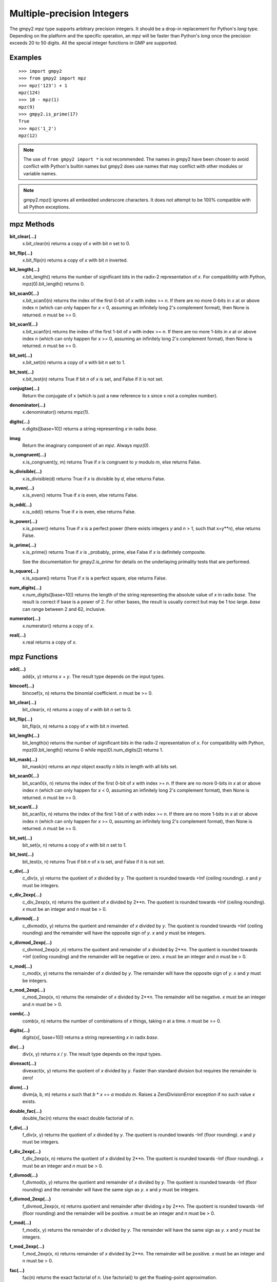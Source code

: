 Multiple-precision Integers
===========================

The gmpy2 *mpz* type supports arbitrary precision integers. It should be a
drop-in replacement for Python's *long* type. Depending on the platform and the
specific operation, an *mpz* will be faster than Python's *long* once the
precision exceeds 20 to 50 digits. All the special integer functions in GMP are
supported.

Examples
--------

::

    >>> import gmpy2
    >>> from gmpy2 import mpz
    >>> mpz('123') + 1
    mpz(124)
    >>> 10 - mpz(1)
    mpz(9)
    >>> gmpy2.is_prime(17)
    True
    >>> mpz('1_2')
    mpz(12)

.. note::
    The use of ``from gmpy2 import *`` is not recommended. The names in gmpy2
    have been chosen to avoid conflict with Python's builtin names but gmpy2
    does use names that may conflict with other modules or variable names.

.. note::
   gmpy2.mpz() ignores all embedded underscore characters. It does not attempt
   to be 100% compatible with all Python exceptions.

mpz Methods
-----------

**bit_clear(...)**
    x.bit_clear(n) returns a copy of *x* with bit *n* set to 0.

**bit_flip(...)**
    x.bit_flip(n) returns a copy of *x* with bit *n* inverted.

**bit_length(...)**
    x.bit_length() returns the number of significant bits in the radix-2
    representation of *x*. For compatibility with Python, mpz(0).bit_length()
    returns 0.

**bit_scan0(...)**
    x.bit_scan0(n) returns the index of the first 0-bit of *x* with
    index >= *n*. If there are no more 0-bits in *x* at or above index *n*
    (which can only happen for *x* < 0, assuming an infinitely long 2's
    complement format), then None is returned. *n* must be >= 0.

**bit_scan1(...)**
    x.bit_scan1(n) returns the index of the first 1-bit of *x* with
    index >= *n*. If there are no more 1-bits in *x* at or above index *n*
    (which can only happen for *x* >= 0, assuming an infinitely long 2's
    complement format), then None is returned. *n* must be >= 0.

**bit_set(...)**
    x.bit_set(n) returns a copy of *x* with bit *n* set to 1.

**bit_test(...)**
    x.bit_test(n) returns True if bit *n* of *x* is set, and False if it
    is not set.

**conjugtae(...)**
    Return the conjugate of x (which is just a new reference to x since x
    not a complex number).

**denominator(...)**
    x.denominator() returns mpz(1).

**digits(...)**
    x.digits([base=10]) returns a string representing *x* in radix *base*.

**imag**
    Return the imaginary component of an *mpz*. Always *mpz(0)*.

**is_congruent(...)**
    x.is_congruent(y, m) returns True if *x* is congruent to *y* modulo *m*,
    else returns False.

**is_divisible(...)**
    x.is_divisible(d) returns True if *x* is divisible by *d*, else returns
    False.

**is_even(...)**
    x.is_even() returns True if *x* is even, else returns False.

**is_odd(...)**
    x.is_odd() returns True if *x* is even, else returns False.

**is_power(...)**
    x.is_power() returns True if *x* is a perfect power (there exists integers
    *y* and *n* > 1, such that x=y**n), else returns False.

**is_prime(...)**
    x.is_prime() returns True if *x* is _probably_ prime, else False if *x* is
    definitely composite.

    See the documentation for *gmpy2.is_prime* for details on the underlaying
    primality tests that are performed.

**is_square(...)**
    x.is_square() returns True if *x* is a perfect square, else returns False.

**num_digits(...)**
    x.num_digits([base=10]) returns the length of the string representing
    the absolute value of *x* in radix *base*. The result is correct if base is
    a power of 2. For other bases, the result is usually correct but may
    be 1 too large. *base* can range between 2 and 62, inclusive.

**numerator(...)**
    x.numerator() returns a copy of *x*.

**real(...)**
    x.real returns a copy of *x*.

mpz Functions
-------------

**add(...)**
    add(x, y) returns *x* + *y*. The result type depends on the input
    types.

**bincoef(...)**
    bincoef(x, n) returns the binomial coefficient. *n* must be >= 0.

**bit_clear(...)**
    bit_clear(x, n) returns a copy of *x* with bit *n* set to 0.

**bit_flip(...)**
    bit_flip(x, n) returns a copy of *x* with bit *n* inverted.

**bit_length(...)**
    bit_length(x) returns the number of significant bits in the radix-2
    representation of *x*. For compatibility with Python, mpz(0).bit_length()
    returns 0 while mpz(0).num_digits(2) returns 1.

**bit_mask(...)**
    bit_mask(n) returns an *mpz* object exactly *n* bits in length with all
    bits set.

**bit_scan0(...)**
    bit_scan0(x, n) returns the index of the first 0-bit of *x* with
    index >= *n*. If there are no more 0-bits in *x* at or above index *n*
    (which can only happen for *x* < 0, assuming an infinitely long 2's
    complement format), then None is returned. *n* must be >= 0.

**bit_scan1(...)**
    bit_scan1(x, n) returns the index of the first 1-bit of *x* with
    index >= *n*. If there are no more 1-bits in *x* at or above index *n*
    (which can only happen for *x* >= 0, assuming an infinitely long 2's
    complement format), then None is returned. *n* must be >= 0.

**bit_set(...)**
    bit_set(x, n) returns a copy of *x* with bit *n* set to 1.

**bit_test(...)**
    bit_test(x, n) returns True if bit *n* of *x* is set, and False if it
    is not set.

**c_div(...)**
    c_div(x, y) returns the quotient of *x* divided by *y*. The quotient is
    rounded towards +Inf (ceiling rounding). *x* and *y* must be integers.

**c_div_2exp(...)**
    c_div_2exp(x, n) returns the quotient of *x* divided by 2**n. The
    quotient is rounded towards +Inf (ceiling rounding). *x* must be an integer
    and *n* must be > 0.

**c_divmod(...)**
    c_divmod(x, y) returns the quotient and remainder of *x* divided by
    *y*. The quotient is rounded towards +Inf (ceiling rounding) and the
    remainder will have the opposite sign of *y*. *x* and *y* must be integers.

**c_divmod_2exp(...)**
    c_divmod_2exp(x ,n) returns the quotient and remainder of *x* divided
    by 2**n. The quotient is rounded towards +Inf (ceiling rounding) and the
    remainder will be negative or zero. *x* must be an integer and *n* must
    be > 0.

**c_mod(...)**
    c_mod(x, y) returns the remainder of *x* divided by *y*. The remainder
    will have the opposite sign of *y*. *x* and *y* must be integers.

**c_mod_2exp(...)**
    c_mod_2exp(x, n) returns the remainder of *x* divided by 2**n. The
    remainder will be negative. *x* must be an integer and *n* must be > 0.

**comb(...)**
    comb(x, n) returns the number of combinations of *x* things, taking *n*
    at a time. *n* must be >= 0.

**digits(...)**
    digits(x[, base=10]) returns a string representing *x* in radix *base*.

**div(...)**
    div(x, y) returns *x* / *y*. The result type depends on the input
    types.

**divexact(...)**
    divexact(x, y) returns the quotient of *x* divided by *y*. Faster than
    standard division but requires the remainder is zero!

**divm(...)**
    divm(a, b, m) returns *x* such that *b* * *x* == *a* modulo *m*. Raises
    a ZeroDivisionError exception if no such value *x* exists.

**double_fac(...)**
    double_fac(n) returns the exact double factorial of *n*.

**f_div(...)**
    f_div(x, y) returns the quotient of *x* divided by *y*. The quotient
    is rounded towards -Inf (floor rounding). *x* and *y* must be integers.

**f_div_2exp(...)**
    f_div_2exp(x, n) returns the quotient of *x* divided by 2**n. The
    quotient is rounded towards -Inf (floor rounding). *x* must be an integer
    and *n* must be > 0.

**f_divmod(...)**
    f_divmod(x, y) returns the quotient and remainder of *x* divided by
    *y*. The quotient is rounded towards -Inf (floor rounding) and the
    remainder will have the same sign as *y*. *x* and *y* must be integers.

**f_divmod_2exp(...)**
    f_divmod_2exp(x, n) returns quotient and remainder after dividing *x*
    by 2**n. The quotient is rounded towards -Inf (floor rounding) and the
    remainder will be positive. *x* must be an integer and *n* must be > 0.

**f_mod(...)**
    f_mod(x, y) returns the remainder of *x* divided by *y*. The remainder
    will have the same sign as *y*. *x* and *y* must be integers.

**f_mod_2exp(...)**
    f_mod_2exp(x, n) returns remainder of *x* divided by 2**n. The
    remainder will be positive. *x* must be an integer and *n* must be > 0.

**fac(...)**
    fac(n) returns the exact factorial of *n*. Use factorial() to get the
    floating-point approximation.

**fib(...)**
    fib(n) returns the *n*-th Fibonacci number.

**fib2(...)**
    fib2(n) returns a 2-tuple with the (*n*-1)-th and *n*-th Fibonacci
    numbers.

**gcd(...)**
    gcd(a, b) returns the greatest common divisor of integers *a* and
    *b*.

**gcdext(...)**
    gcdext(a, b) returns a 3-element tuple (*g*, *s*, *t*) such that

    *g* == gcd(*a*, *b*) and *g* == *a* * *s*  + *b* * *t*

**hamdist(...)**
    hamdist(x, y) returns the Hamming distance (number of bit-positions
    where the bits differ) between integers *x* and *y*.

**invert(...)**
    invert(x, m) returns *y* such that *x* * *y* == 1 modulo *m*, or 0
    if no such *y* exists.

**iroot(...)**
    iroot(x,n) returns a 2-element tuple (*y*, *b*) such that *y* is the integer
    *n*-th root of *x* and *b* is True if the root is exact. *x* must be >= 0
    and *n* must be > 0.

**iroot_rem(...)**
    iroot_rem(x,n) returns a 2-element tuple (*y*, *r*) such that *y* is
    the integer *n*-th root of *x* and *x* = y**n + *r*. *x* must be >= 0 and
    *n* must be > 0.

**is_even(...)**
    is_even(x) returns True if *x* is even, False otherwise.

**is_odd(...)**
    is_odd(x) returns True if *x* is odd, False otherwise.

**is_power(...)**
    is_power(x) returns True if *x* is a perfect power, False otherwise.

**is_prime(...)**
    is_prime(x[, n=25]) returns True if *x* is **probably** prime. False
    is returned if *x* is definitely composite. *x* is checked for small
    divisors and up to *n* Miller-Rabin tests are performed. The actual tests
    performed may vary based on version of GMP or MPIR used.

**is_square(...)**
    is_square(x) returns True if *x* is a perfect square, False otherwise.

**isqrt(...)**
    isqrt(x) returns the integer square root of an integer *x*. *x* must be
    >= 0.

**isqrt_rem(...)**
    isqrt_rem(x) returns a 2-tuple (*s*, *t*) such that *s* = isqrt(*x*)
    and *t* = *x* - *s* * *s*. *x* must be >= 0.

**jacobi(...)**
    jacobi(x, y) returns the Jacobi symbol (*x* | *y*). *y* must be odd and
    > 0.

**kronecker(...)**
    kronecker(x, y) returns the Kronecker-Jacobi symbol (*x* | *y*).

**lcm(...)**
    lcm(a, b) returns the lowest common multiple of integers *a* and *b*.

**legendre(...)**
    legendre(x, y) returns the Legendre symbol (*x* | *y*). *y* is assumed
    to be an odd prime.

**lucas(...)**
    lucas(n) returns the *n*-th Lucas number.

**lucas2(...)**
    lucas2(n) returns a 2-tuple with the (*n*-1)-th and *n*-th Lucas
    numbers.

**mpz(...)**
    mpz() returns a new *mpz* object set to 0.

    mpz(n) returns a new *mpz* object from a numeric value *n*. If *n* is
    not an integer, it will be truncated to an integer.

    mpz(s[, base=0]) returns a new *mpz* object from a string *s* made of
    digits in the given base. If base = 0, then binary, octal, or hex Python
    strings are recognized by leading 0b, 0o, or 0x characters. Otherwise the
    string is assumed to be decimal. Values for base can range between 2 and 62.

**mpz_random(...)**
    mpz_random(random_state, n) returns a uniformly distributed random
    integer between 0 and *n*-1. The parameter *random_state* must be created
    by random_state() first.

**mpz_rrandomb(...)**
    mpz_rrandomb(random_state, b) returns a random integer between 0 and
    2**b - 1 with long sequences of zeros and one in its binary representation.
    The parameter *random_state* must be created by random_state() first.

**mpz_urandomb(...)**
    mpz_urandomb(random_state, b) returns a uniformly distributed random
    integer between 0 and 2**b - 1. The parameter *random_state* must be
    created by random_state() first.

**mul(...)**
    mul(x, y) returns *x* \* *y*. The result type depends on the input
    types.

**multi_fac(...)**
    multi_fac(n, m) returns the m-multi-factorial of *n* i.e n!^m.

**next_prime(...)**
    next_prime(x) returns the next **probable** prime number > *x*.

**num_digits(...)**
    num_digits(x[, base=10]) returns the length of the string representing
    the absolute value of *x* in radix *base*. The result is correct if base is
    a power of 2. For other bases, the result is usually correct but may
    be 1 too large. *base* can range between 2 and 62, inclusive.

**popcount(...)**
    popcount(x) returns the number of bits with value 1 in *x*. If *x* < 0,
    the number of bits with value 1 is infinite so -1 is returned in that case.

**powmod(...)**
    powmod(x, y, m) returns (*x* ** *y*) mod *m*. The exponent *y* can be
    negative, and the correct result will be returned if the inverse of *x*
    mod *m* exists. Otherwise, a ValueError is raised.

**powmod_sec(...)**
    powmod_sec(x, y, m) returns (*x* ** *y*) mod *m*. The calculation uses a
    constant time algorithm to reduce the risk of side channel attacks. y must
    be an integer >0. m must be an odd integer.

**primorial(...)**
    primorial(n) returns the exact primorial of *n*, i.e. the product of all
    positive prime numbers <= *n*.

**remove(...)**
    remove(x, f) will remove the factor *f* from *x* as many times as possible
    and return a 2-tuple (*y*, *m*) where *y* = *x* // (*f* ** *m*). *f* does
    not divide *y*. *m* is the multiplicity of the factor *f* in *x*. *f* must
    be > 1.

**sub(...)**
    sub(x, y) returns *x* - *y*. The result type depends on the input
    types.

**t_div(...)**
    t_div(x, y) returns the quotient of *x* divided by *y*. The quotient
    is rounded towards zero (truncation). *x* and *y* must be integers.

**t_div_2exp(...)**
    t_div_2exp(x, n) returns the quotient of *x* divided by 2**n. The
    quotient is rounded towards zero (truncation). *n* must be > 0.

**t_divmod(...)**
    t_divmod(x, y) returns the quotient and remainder of *x* divided by
    *y*. The quotient is rounded towards zero (truncation) and the remainder
    will have the same sign as *x*. *x* and *y* must be integers.

**t_divmod_2exp(...)**
    t_divmod_2exp(x, n) returns the quotient and remainder of *x* divided
    by 2**n. The quotient is rounded towards zero (truncation) and the
    remainder will have the same sign as *x*. *x* must be an integer and *n*
    must be > 0.

**t_mod(...)**
    t_mod(x, y) returns the remainder of *x* divided by *y*. The remainder
    will have the same sign as *x*. *x* and *y* must be integers.

**t_mod_2exp(...)**
    t_mod_2exp(x, n) returns the remainder of *x* divided by 2**n. The
    remainder will have the same sign as *x*. *x* must be an integer and *n*
    must be > 0.


